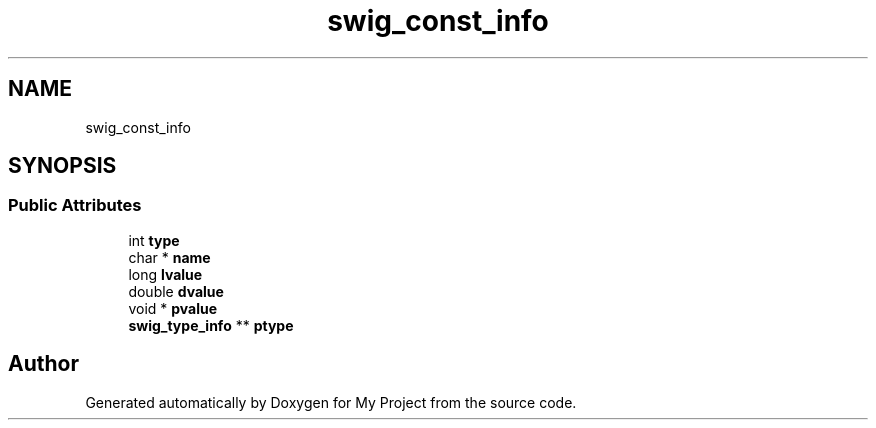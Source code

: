 .TH "swig_const_info" 3 "Wed Feb 1 2023" "Version Version 0.0" "My Project" \" -*- nroff -*-
.ad l
.nh
.SH NAME
swig_const_info
.SH SYNOPSIS
.br
.PP
.SS "Public Attributes"

.in +1c
.ti -1c
.RI "int \fBtype\fP"
.br
.ti -1c
.RI "char * \fBname\fP"
.br
.ti -1c
.RI "long \fBlvalue\fP"
.br
.ti -1c
.RI "double \fBdvalue\fP"
.br
.ti -1c
.RI "void * \fBpvalue\fP"
.br
.ti -1c
.RI "\fBswig_type_info\fP ** \fBptype\fP"
.br
.in -1c

.SH "Author"
.PP 
Generated automatically by Doxygen for My Project from the source code\&.
